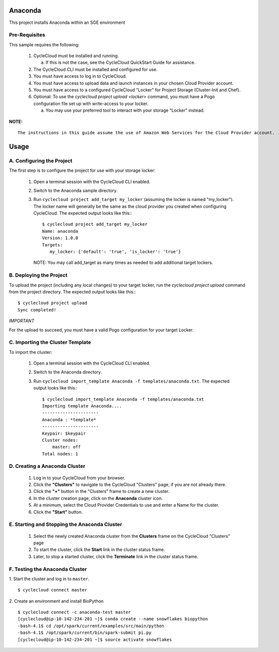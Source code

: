 Anaconda
========

This project installs Anaconda within an SGE environment

   
Pre-Requisites
--------------

This sample requires the following:

  1. CycleCloud must be installed and running.

     a. If this is not the case, see the CycleCloud QuickStart Guide for
        assistance.

  2. The CycleCloud CLI must be installed and configured for use.

  3. You must have access to log in to CycleCloud.

  4. You must have access to upload data and launch instances in your chosen
     Cloud Provider account.

  5. You must have access to a configured CycleCloud "Locker" for Project Storage
     (Cluster-Init and Chef).

  6. Optional: To use the `cyclecloud project upload <locker>` command, you must
     have a Pogo configuration file set up with write-access to your locker.

     a. You may use your preferred tool to interact with your storage "Locker"
        instead.


**NOTE:**
::
   
  The instructions in this guide assume the use of Amazon Web Services for the Cloud Provider account.


Usage
=====

A. Configuring the Project
--------------------------

The first step is to configure the project for use with your storage locker:

  1. Open a terminal session with the CycleCloud CLI enabled.

  2. Switch to the Anaconda sample directory.

  3. Run ``cyclecloud project add_target my_locker`` (assuming the locker is named "my_locker").
     The locker name will generally be the same as the cloud provider you created when configuring
     CycleCloud. The expected output looks like this:::

       $ cyclecloud project add_target my_locker
       Name: anaconda
       Version: 1.0.0
       Targets:
          my_locker: {'default': 'true', 'is_locker': 'true'}

     NOTE: You may call add_target as many times as needed to add additional target lockers.

       
B. Deploying the Project
------------------------

To upload the project (including any local changes) to your target locker, run the
`cyclecloud project upload` command from the project directory.  The expected output looks like
this:::

    $ cyclecloud project upload
    Sync completed!

*IMPORTANT*

For the upload to succeed, you must have a valid Pogo configuration for your target Locker.


C. Importing the Cluster Template
---------------------------------

To import the cluster:

  1. Open a terminal session with the CycleCloud CLI enabled.

  2. Switch to the Anaconda directory.

  3. Run ``cyclecloud import_template Anaconda -f templates/anaconda.txt``.  The
     expected output looks like this:::

       $ cyclecloud import_template Anaconda -f templates/anaconda.txt
       Importing template Anaconda....
       ----------------------
       Anaconda : *template*
       ----------------------
       Keypair: $keypair
       Cluster nodes:
           master: off
       Total nodes: 1


D. Creating a Anaconda Cluster
---------------------------

  1. Log in to your CycleCloud from your browser.

  2. Click the **"Clusters"** to navigate to the CycleCloud "Clusters" page, if
     you are not already there.

  3. Click the **"+"** button in the "Clusters" frame to create a new cluster.

  4. In the cluster creation page, click on the **Anaconda** cluster icon.

  5. At a minimum, select the Cloud Provider Credentials to use and enter a Name
     for the cluster.

  6. Click the **"Start"** button.


E. Starting and Stopping the Anaconda Cluster
------------------------------------------

  1. Select the newly created Anaconda cluster from the **Clusters**
     frame on the CycleCloud "Clusters" page

  2. To start the cluster, click the **Start** link in the cluster status
     frame.
     
  3. Later, to stop a started cluster, click the **Terminate** link in the
     cluster status frame.
     
F. Testing the Anaconda Cluster
----------------------------
  

1. Start the cluster and log in to ``master``.  
::

    $ cyclecloud connect master


2. Create an environment and install BioPython
::

    $ cyclecloud connect -c anaconda-test master
    [cyclecloud@ip-10-142-234-201 ~]$ conda create --name snowflakes biopython
    -bash-4.1$ cd /opt/spark/current/examples/src/main/python
    -bash-4.1$ /opt/spark/current/bin/spark-submit pi.py
    [cyclecloud@ip-10-142-234-201 ~]$ source activate snowflakes


